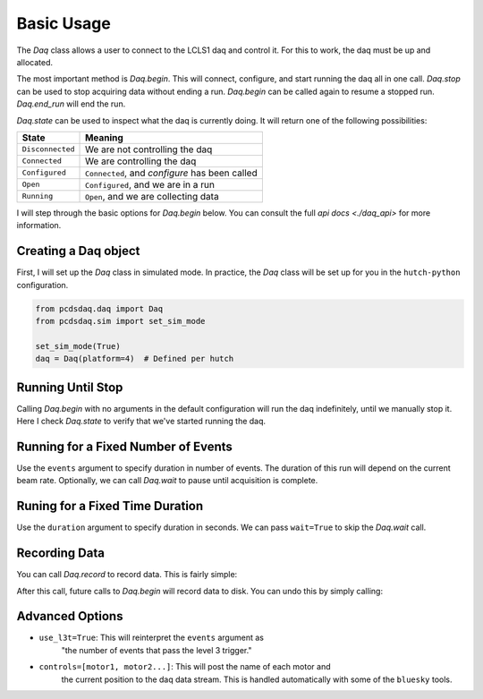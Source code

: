 Basic Usage
===========
The `Daq` class allows a user to connect to the LCLS1 daq and control it.
For this to work, the daq must be up and allocated.

The most important method is `Daq.begin`. This will connect, configure,
and start running the daq all in one call. `Daq.stop` can be used to stop
acquiring data without ending a run. `Daq.begin` can be called again to
resume a stopped run. `Daq.end_run` will end the run.

`Daq.state` can be used to inspect what the daq is currently doing. It will
return one of the following possibilities:

+------------------+------------------------------------------------+
| State            | Meaning                                        |
+==================+================================================+
| ``Disconnected`` | We are not controlling the daq                 |
+------------------+------------------------------------------------+
| ``Connected``    | We are controlling the daq                     |
+------------------+------------------------------------------------+
| ``Configured``   | ``Connected``, and `configure` has been called |
+------------------+------------------------------------------------+
| ``Open``         | ``Configured``, and we are in a run            |
+------------------+------------------------------------------------+
| ``Running``      | ``Open``, and we are collecting data           |
+------------------+------------------------------------------------+

I will step through the basic options for `Daq.begin` below. You can consult
the full `api docs <./daq_api>` for more information.

Creating a Daq object
---------------------
First, I will set up the `Daq` class in simulated mode. In practice, the
`Daq` class will be set up for you in the ``hutch-python`` configuration.

.. code-block:: python

    from pcdsdaq.daq import Daq
    from pcdsdaq.sim import set_sim_mode

    set_sim_mode(True)
    daq = Daq(platform=4)  # Defined per hutch


.. ipython:: python
    :suppress:

    import time
    from pcdsdaq.daq import Daq
    from pcdsdaq.sim import set_sim_mode

    set_sim_mode(True)
    daq = Daq(platform=4)  # Defined per hutch


Running Until Stop
------------------
Calling `Daq.begin` with no arguments in the default configuration will
run the daq indefinitely, until we manually stop it.
Here I check `Daq.state` to verify that we've started running the daq.

.. ipython:: python

    daq.state
    start = time.time()
    daq.begin()
    daq.state
    time.sleep(1)
    daq.stop()
    print(time.time() - start)
    daq.state
    daq.end_run()
    daq.state


Running for a Fixed Number of Events
------------------------------------
Use the ``events`` argument to specify duration in number of events.
The duration of this run will depend on the current beam rate.
Optionally, we can call `Daq.wait` to pause until acquisition is complete.

.. ipython:: python

    daq.state
    start = time.time()
    daq.begin(events=240)  # 120Hz
    daq.state
    daq.wait()
    print(time.time() - start)
    daq.state
    daq.end_run()
    daq.state


Runing for a Fixed Time Duration
--------------------------------
Use the ``duration`` argument to specify duration in seconds.
We can pass ``wait=True`` to skip the `Daq.wait` call.

.. ipython:: python

    daq.state
    start = time.time()
    daq.begin(duration=1.5, wait=True)
    print(time.time() - start)
    daq.state
    daq.end_run()
    daq.state


Recording Data
--------------
You can call `Daq.record` to record data. This is fairly simple:

.. ipython:: python

    daq.record()


After this call, future calls to `Daq.begin` will record data to disk.
You can undo this by simply calling:

.. ipython:: python

    daq.record(False)


Advanced Options
----------------
- ``use_l3t=True``: This will reinterpret the ``events`` argument as
                    "the number of events that pass the level 3 trigger."
- ``controls=[motor1, motor2...]``: This will post the name of each motor and
                    the current position to the daq data stream. This is
                    handled automatically with some of the ``bluesky`` tools.

